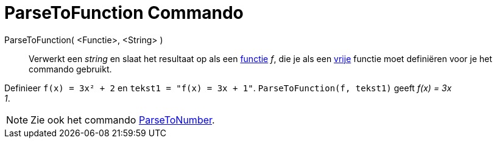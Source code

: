 = ParseToFunction Commando
:page-en: commands/ParseToFunction_Command
ifdef::env-github[:imagesdir: /nl/modules/ROOT/assets/images]

ParseToFunction( <Functie>, <String> )::
  Verwerkt een _string_ en slaat het resultaat op als een xref:/Functies.adoc[functie] _f_, die je als een
  xref:/Vrije_afhankelijke_en_hulpobjecten.adoc[vrije] functie moet definiëren voor je het commando gebruikt.

[EXAMPLE]
====

Definieer `++ f(x) = 3x² + 2++` en `++ tekst1 = "f(x) = 3x + 1"++`. `++ ParseToFunction(f, tekst1)++` geeft _f(x) = 3x +
1_.

====

[NOTE]
====

Zie ook het commando xref:/commands/ParseToNumber.adoc[ParseToNumber].

====
